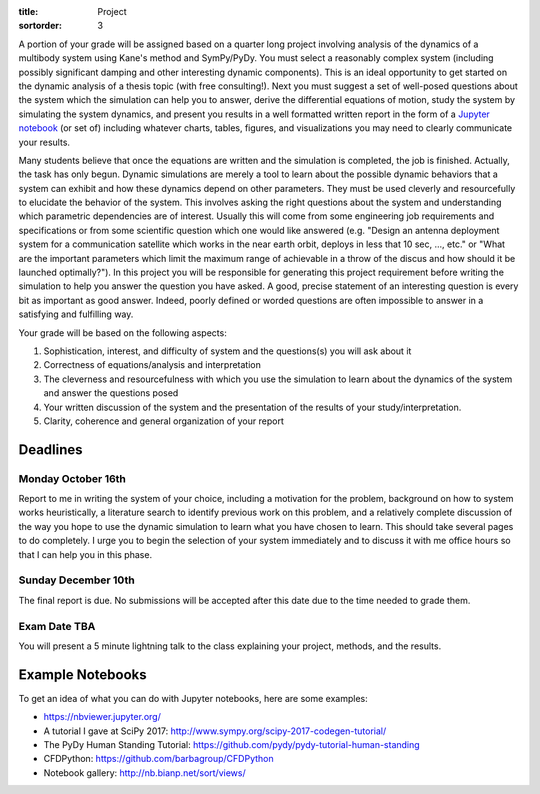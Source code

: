 :title: Project
:sortorder: 3

A portion of your grade will be assigned based on a quarter long project
involving analysis of the dynamics of a multibody system using Kane's method
and SymPy/PyDy. You must select a reasonably complex system (including possibly
significant damping and other interesting dynamic components). This is an ideal
opportunity to get started on the dynamic analysis of a thesis topic (with free
consulting!). Next you must suggest a set of well-posed questions about the
system which the simulation can help you to answer, derive the differential
equations of motion, study the system by simulating the system dynamics, and
present you results in a well formatted written report in the form of a
`Jupyter notebook`_ (or set of) including whatever charts, tables, figures, and
visualizations you may need to clearly communicate your results.

.. _Jupyter notebook: http://jupyter.org/

Many students believe that once the equations are written and the simulation is
completed, the job is finished. Actually, the task has only begun. Dynamic
simulations are merely a tool to learn about the possible dynamic behaviors
that a system can exhibit and how these dynamics depend on other parameters.
They must be used cleverly and resourcefully to elucidate the behavior of the
system. This involves asking the right questions about the system and
understanding which parametric dependencies are of interest. Usually this will
come from some engineering job requirements and specifications or from some
scientific question which one would like answered (e.g. "Design an antenna
deployment system for a communication satellite which works in the near earth
orbit, deploys in less that 10 sec, ..., etc." or "What are the important
parameters which limit the maximum range of achievable in a throw of the discus
and how should it be launched optimally?"). In this project you will be
responsible for generating this project requirement before writing the
simulation to help you answer the question you have asked. A good, precise
statement of an interesting question is every bit as important as good answer.
Indeed, poorly defined or worded questions are often impossible to answer in a
satisfying and fulfilling way.

Your grade will be based on the following aspects:

1. Sophistication, interest, and difficulty of system and the questions(s) you
   will ask about it
2. Correctness of equations/analysis and interpretation
3. The cleverness and resourcefulness with which you use the simulation to
   learn about the dynamics of the system and answer the questions posed
4. Your written discussion of the system and the presentation of the results of
   your study/interpretation.
5. Clarity, coherence and general organization of your report

Deadlines
=========

Monday October 16th
-------------------

Report to me in writing the system of your choice, including a motivation for
the problem, background on how to system works heuristically, a literature
search to identify previous work on this problem, and a relatively complete
discussion of the way you hope to use the dynamic simulation to learn what you
have chosen to learn. This should take several pages to do completely. I urge
you to begin the selection of your system immediately and to discuss it with me
office hours so that I can help you in this phase.

Sunday December 10th
--------------------

The final report is due. No submissions will be accepted after this date due to
the time needed to grade them.

Exam Date TBA
-------------

You will present a 5 minute lightning talk to the class explaining your
project, methods, and the results.

Example Notebooks
=================

To get an idea of what you can do with Jupyter notebooks, here are some
examples:

- https://nbviewer.jupyter.org/
- A tutorial I gave at SciPy 2017: http://www.sympy.org/scipy-2017-codegen-tutorial/
- The PyDy Human Standing Tutorial: https://github.com/pydy/pydy-tutorial-human-standing
- CFDPython: https://github.com/barbagroup/CFDPython
- Notebook gallery: http://nb.bianp.net/sort/views/
